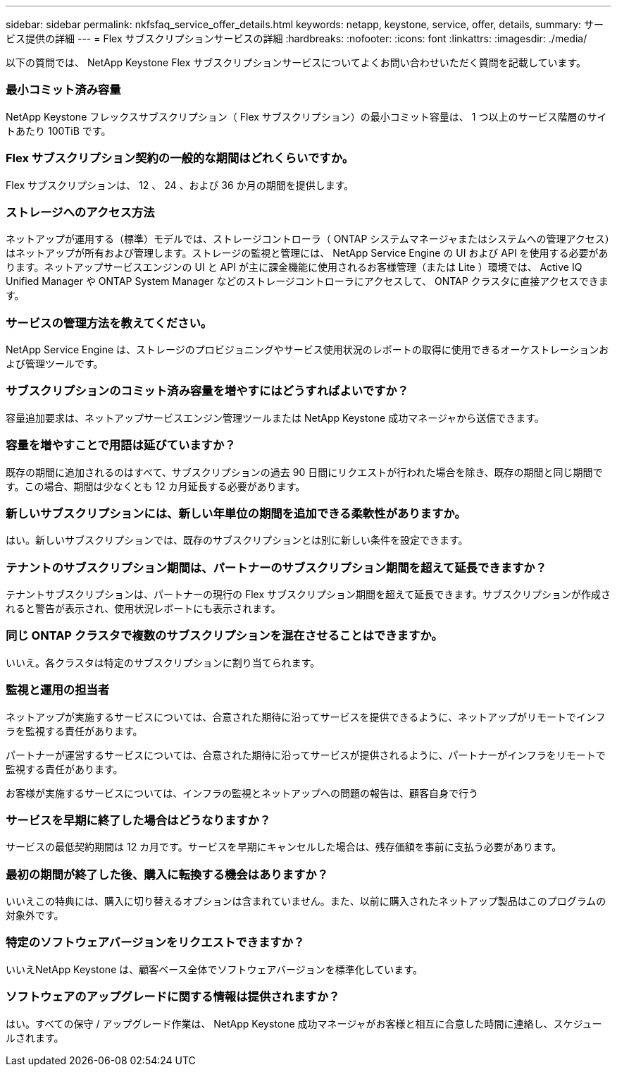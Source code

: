 ---
sidebar: sidebar 
permalink: nkfsfaq_service_offer_details.html 
keywords: netapp, keystone, service, offer, details, 
summary: サービス提供の詳細 
---
= Flex サブスクリプションサービスの詳細
:hardbreaks:
:nofooter: 
:icons: font
:linkattrs: 
:imagesdir: ./media/


[role="lead"]
以下の質問では、 NetApp Keystone Flex サブスクリプションサービスについてよくお問い合わせいただく質問を記載しています。



=== 最小コミット済み容量

NetApp Keystone フレックスサブスクリプション（ Flex サブスクリプション）の最小コミット容量は、 1 つ以上のサービス階層のサイトあたり 100TiB です。



=== Flex サブスクリプション契約の一般的な期間はどれくらいですか。

Flex サブスクリプションは、 12 、 24 、および 36 か月の期間を提供します。



=== ストレージへのアクセス方法

ネットアップが運用する（標準）モデルでは、ストレージコントローラ（ ONTAP システムマネージャまたはシステムへの管理アクセス）はネットアップが所有および管理します。ストレージの監視と管理には、 NetApp Service Engine の UI および API を使用する必要があります。ネットアップサービスエンジンの UI と API が主に課金機能に使用されるお客様管理（または Lite ）環境では、 Active IQ Unified Manager や ONTAP System Manager などのストレージコントローラにアクセスして、 ONTAP クラスタに直接アクセスできます。



=== サービスの管理方法を教えてください。

NetApp Service Engine は、ストレージのプロビジョニングやサービス使用状況のレポートの取得に使用できるオーケストレーションおよび管理ツールです。



=== サブスクリプションのコミット済み容量を増やすにはどうすればよいですか？

容量追加要求は、ネットアップサービスエンジン管理ツールまたは NetApp Keystone 成功マネージャから送信できます。



=== 容量を増やすことで用語は延びていますか？

既存の期間に追加されるのはすべて、サブスクリプションの過去 90 日間にリクエストが行われた場合を除き、既存の期間と同じ期間です。この場合、期間は少なくとも 12 カ月延長する必要があります。



=== 新しいサブスクリプションには、新しい年単位の期間を追加できる柔軟性がありますか。

はい。新しいサブスクリプションでは、既存のサブスクリプションとは別に新しい条件を設定できます。



=== テナントのサブスクリプション期間は、パートナーのサブスクリプション期間を超えて延長できますか？

テナントサブスクリプションは、パートナーの現行の Flex サブスクリプション期間を超えて延長できます。サブスクリプションが作成されると警告が表示され、使用状況レポートにも表示されます。



=== 同じ ONTAP クラスタで複数のサブスクリプションを混在させることはできますか。

いいえ。各クラスタは特定のサブスクリプションに割り当てられます。



=== 監視と運用の担当者

ネットアップが実施するサービスについては、合意された期待に沿ってサービスを提供できるように、ネットアップがリモートでインフラを監視する責任があります。

パートナーが運営するサービスについては、合意された期待に沿ってサービスが提供されるように、パートナーがインフラをリモートで監視する責任があります。

お客様が実施するサービスについては、インフラの監視とネットアップへの問題の報告は、顧客自身で行う



=== サービスを早期に終了した場合はどうなりますか？

サービスの最低契約期間は 12 カ月です。サービスを早期にキャンセルした場合は、残存価額を事前に支払う必要があります。



=== 最初の期間が終了した後、購入に転換する機会はありますか？

いいえこの特典には、購入に切り替えるオプションは含まれていません。また、以前に購入されたネットアップ製品はこのプログラムの対象外です。



=== 特定のソフトウェアバージョンをリクエストできますか？

いいえNetApp Keystone は、顧客ベース全体でソフトウェアバージョンを標準化しています。



=== ソフトウェアのアップグレードに関する情報は提供されますか？

はい。すべての保守 / アップグレード作業は、 NetApp Keystone 成功マネージャがお客様と相互に合意した時間に連絡し、スケジュールされます。
